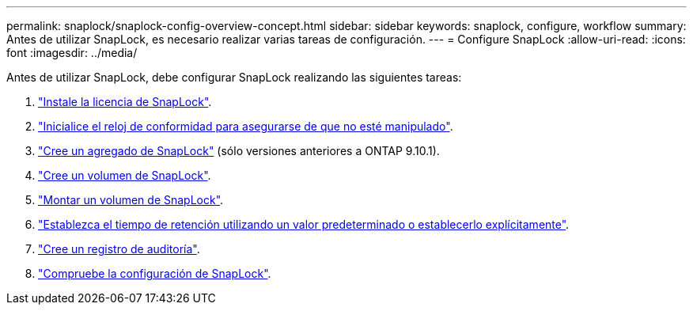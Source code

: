 ---
permalink: snaplock/snaplock-config-overview-concept.html 
sidebar: sidebar 
keywords: snaplock, configure, workflow 
summary: Antes de utilizar SnapLock, es necesario realizar varias tareas de configuración. 
---
= Configure SnapLock
:allow-uri-read: 
:icons: font
:imagesdir: ../media/


[role="lead"]
Antes de utilizar SnapLock, debe configurar SnapLock realizando las siguientes tareas:

. link:https://docs.netapp.com/us-en/ontap/snaplock/install-license-task.html["Instale la licencia de SnapLock"].
. link:https://docs.netapp.com/us-en/ontap/snaplock/initialize-complianceclock-task.html["Inicialice el reloj de conformidad para asegurarse de que no esté manipulado"].
. link:https://docs.netapp.com/us-en/ontap/snaplock/create-snaplock-aggregate-task.html["Cree un agregado de SnapLock"] (sólo versiones anteriores a ONTAP 9.10.1).
. link:https://docs.netapp.com/us-en/ontap/snaplock/create-snaplock-volume-task.html["Cree un volumen de SnapLock"].
. link:https://docs.netapp.com/us-en/ontap/snaplock/mount-snaplock-volume-task.html["Montar un volumen de SnapLock"].
. link:https://docs.netapp.com/us-en/ontap/snaplock/set-retention-period-task.htm["Establezca el tiempo de retención utilizando un valor predeterminado o establecerlo explícitamente"].
. link:https://docs.netapp.com/us-en/ontap/snaplock/create-audit-log-task.html["Cree un registro de auditoría"].
. link:https://docs.netapp.com/us-en/ontap/snaplock/verify-file-volume-settings-file-fingerprint-task.html["Compruebe la configuración de SnapLock"].

